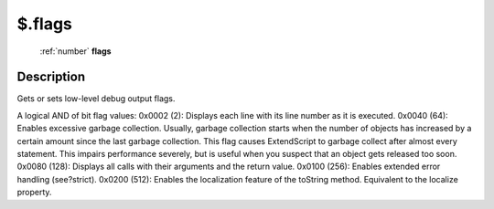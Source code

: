 .. _$.flags:

================================================
$.flags
================================================

   :ref:`number` **flags**


Description
-----------

Gets or sets low-level debug output flags.

A logical AND of bit flag values: 0x0002 (2): Displays each line with its line number as it is executed. 0x0040 (64): Enables excessive garbage collection. Usually, garbage collection starts when the number of objects has increased by a certain amount since the last garbage collection. This flag causes ExtendScript to garbage collect after almost every statement. This impairs performance severely, but is useful when you suspect that an object gets released too soon. 0x0080 (128): Displays all calls with their arguments and the return value.  0x0100 (256): Enables extended error handling (see?strict).  0x0200 (512): Enables the localization feature of the toString method. Equivalent to the localize property.